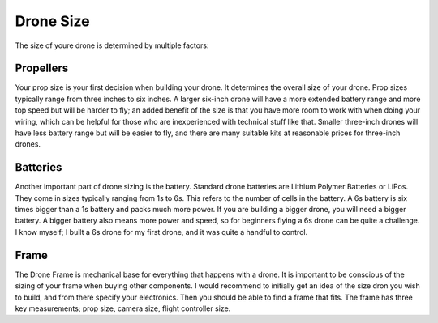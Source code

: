 Drone Size
==========

The size of youre drone is determined by multiple factors:

Propellers
----------


Your prop size is your first decision when building your drone. It determines the overall size of your drone. Prop sizes typically range from three inches to six inches. A larger six-inch drone will have a more extended battery range and more top speed but will be harder to fly; an added benefit of the size is that you have more room to work with when doing your wiring, which can be helpful for those who are inexperienced with technical stuff like that. Smaller three-inch drones will have less battery range but will be easier to fly, and there are many suitable kits at reasonable prices for three-inch drones. 

Batteries
---------
Another important part of drone sizing is the battery. Standard drone batteries are Lithium Polymer Batteries or LiPos. They come in sizes typically ranging from 1s to 6s. This refers to the number of cells in the battery. A 6s battery is six times bigger than a 1s battery and packs much more power. If you are building a bigger drone, you will need a bigger battery. A bigger battery also means more power and speed, so for beginners flying a 6s drone can be quite a challenge. I know myself; I built a 6s drone for my first drone, and it was quite a handful to control. 

Frame
-----
The Drone Frame is mechanical base for everything that happens with a drone. It is important to be conscious of the sizing of your frame when buying other components. I would recommend to initially get an idea of the size dron you wish to build, and from there specify your electronics. Then you should be able to find a frame that fits. The frame has three key measurements; prop size, camera size, flight controller size.